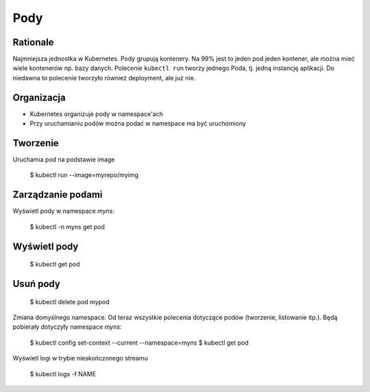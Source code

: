 Pody
====


Rationale
---------
Najmniejsza jednostka w Kubernetes. Pody grupują kontenery. Na 99% jest to
jeden pod jeden kontener, ale można mieć wiele kontenerów np. bazy danych.
Polecenie ``kubectl run`` tworzy jednego Poda, tj. jedną instancję aplikacji.
Do niedawna to polecenie tworzyło również deployment, ale już nie.


Organizacja
-----------
* Kubernetes organizuje pody w namespace'ach
* Przy uruchamianiu podów można podać w namespace ma być uruchomiony


Tworzenie
---------
Uruchamia pod na podstawie image

    $ kubectl run --image=myrepo/myimg


Zarządzanie podami
------------------
Wyświetl pody w namespace `myns`:

    $ kubectl -n myns get pod


Wyświetl pody
-------------

    $ kubectl get pod


Usuń pody
---------

    $ kubectl delete pod mypod

Zmiana domyślnego namespace. Od teraz wszystkie polecenia dotyczące podów
(tworzenie, listowanie itp.). Będą pobierały dotyczyły namespace `myns`:

    $ kubectl config set-context --current --namespace=myns
    $ kubectl get pod

Wyświetl logi w trybie nieskończonego streamu

    $ kubectl logs -f NAME

